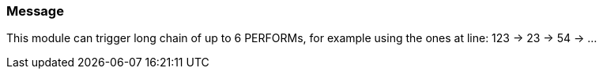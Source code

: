 === Message

This module can trigger long chain of up to 6 PERFORMs, for example using the ones at line: 123 -> 23 -> 54 -> ...

